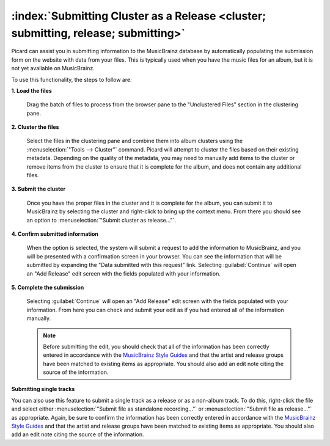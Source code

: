 .. MusicBrainz Picard Documentation Project

:index:`Submitting Cluster as a Release <cluster; submitting, release; submitting>`
====================================================================================

Picard can assist you in submitting information to the MusicBrainz database by automatically
populating the submission form on the website with data from your files.  This is typically
used when you have the music files for an album, but it is not yet available on MusicBrainz.

To use this functionality, the steps to follow are:

**1. Load the files**

   Drag the batch of files to process from the browser pane to the "Unclustered Files" section in the clustering pane.

   .. image:: images/submit_cluster_1.png
      :width: 100%

.. raw:: latex

   \clearpage

**2. Cluster the files**

   Select the files in the clustering pane and combine them into album clusters using the :menuselection:`"Tools
   --> Cluster"` command.  Picard will attempt to cluster the files based on their existing metadata.  Depending
   on the quality of the metadata, you may need to manually add items to the cluster or remove items from the
   cluster to ensure that it is complete for the album, and does not contain any additional files.

   .. image:: images/submit_cluster_2.png
      :width: 100%

.. raw:: latex

   \clearpage

**3. Submit the cluster**

   Once you have the proper files in the cluster and it is complete for the album, you can submit it to MusicBrainz
   by selecting the cluster and right-click to bring up the context menu.  From there you should see an option to
   :menuselection:`"Submit cluster as release..."`.

   .. image:: images/submit_cluster_3.png
      :width: 100%

.. raw:: latex

   \clearpage

**4. Confirm submitted information**

   When the option is selected, the system will submit a request to add the information to MusicBrainz, and you will
   be presented with a confirmation screen in your browser.  You can see the information that will be submitted by
   expanding the "Data submitted with this request" link.  Selecting :guilabel:`Continue` will open an "Add Release" edit
   screen with the fields populated with your information.

   .. image:: images/submit_cluster_4.png
      :width: 100%

**5. Complete the submission**

   Selecting :guilabel:`Continue` will open an "Add Release" edit screen with the fields populated with your information.
   From here you can check and submit your edit as if you had entered all of the information manually.

   .. note::

      Before submitting the edit, you should check that all of the information has been correctly entered in accordance with
      the `MusicBrainz Style Guides <https://musicbrainz.org/doc/Style>`_ and that the artist and release groups have been
      matched to existing items as appropriate.  You should also add an edit note citing the source of the information.

**Submitting single tracks**

You can also use this feature to submit a single track as a release or as a non-album track.  To do this, right-click the
file and select either :menuselection:`"Submit file as standalone recording..."` or :menuselection:`"Submit file as release..."`
as appropriate. Again, be sure to confirm the information has been correctly entered in accordance with the `MusicBrainz Style
Guides <https://musicbrainz.org/doc/Style>`_ and that the artist and release groups have been matched to existing items as
appropriate.  You should also add an edit note citing the source of the information.

.. raw:: latex

   \clearpage
